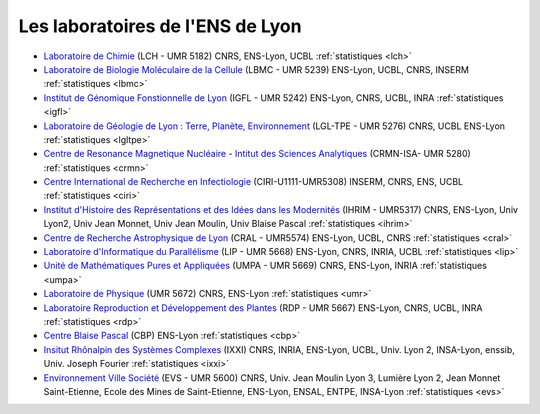 .. _ens:

Les laboratoires de l'ENS de Lyon
=================================

.. container:: disp
   
    .. toctree::
        :maxdepth: 1
        :caption: Table des matières

        Statistiques/Statistiques
        Statistiques/cbp
        Statistiques/ciri
        Statistiques/cral
        Statistiques/crmn
        Statistiques/evs
        Statistiques/icbms
        Statistiques/igfl
        Statistiques/ilm
        Statistiques/ihrim
        Statistiques/isa
        Statistiques/ixxi
        Statistiques/lbmc
        Statistiques/lch
        Statistiques/lgltpe
        Statistiques/lip
        Statistiques/lmfa
        Statistiques/ppcsu
        Statistiques/rdp
        Statistiques/ssi
        Statistiques/umr
        Statistiques/upma

* `Laboratoire de Chimie <http://www.ens-lyon.fr/CHIMIE>`_ (LCH - UMR 5182) CNRS, ENS-Lyon, UCBL :ref:`statistiques <lch>`

* `Laboratoire de Biologie Moléculaire de la Cellule <http://www.ens-lyon.fr/LBMC/>`_ (LBMC - UMR 5239) ENS-Lyon, UCBL, CNRS, INSERM :ref:`statistiques <lbmc>`

* `Institut de Génomique Fonstionnelle de Lyon <http://igfl.ens-lyon.fr/>`_ (IGFL - UMR 5242) ENS-Lyon, CNRS, UCBL, INRA :ref:`statistiques <igfl>`

* `Laboratoire de Géologie de Lyon : Terre, Planète, Environnement <http://lgltpe.ens-lyon.fr/>`_ (LGL-TPE - UMR 5276) CNRS, UCBL ENS-Lyon  :ref:`statistiques <lgltpe>`

* `Centre de Resonance Magnetique Nucléaire <http://www.ens-lyon.fr/crmn/crmn/index.html>`_ - `Intitut des Sciences Analytiques <https://isa-lyon.fr/>`_ (CRMN-ISA- UMR 5280) :ref:`statistiques <crmn>`

* `Centre International de Recherche en Infectiologie <http://ciri.inserm.fr/>`_ (CIRI-U1111-UMR5308) INSERM, CNRS, ENS, UCBL :ref:`statistiques <ciri>`

* `Institut d'Histoire des Représentations et des Idées dans les Modernités <http://ihrim.ens-lyon.fr/>`_ (IHRIM - UMR5317) CNRS, ENS-Lyon, Univ Lyon2, Univ Jean Monnet, Univ Jean Moulin, Univ Blaise Pascal :ref:`statistiques <ihrim>`

* `Centre de Recherche Astrophysique de Lyon <http://www-obs.univ-lyon1.fr/>`_ (CRAL - UMR5574) ENS-Lyon, UCBL, CNRS :ref:`statistiques <cral>`

* `Laboratoire d'Informatique du Parallélisme <http://www.ens-lyon.fr/LIP>`_ (LIP - UMR 5668) ENS-Lyon, CNRS, INRIA, UCBL :ref:`statistiques <lip>`

* `Unité de Mathématiques Pures et Appliquées <http://www.umpa.ens-lyon.fr/>`_ (UMPA - UMR 5669)  CNRS, ENS-Lyon, INRIA :ref:`statistiques <umpa>`

* `Laboratoire de Physique <http://www.ens-lyon.fr/PHYSIQUE>`_ (UMR 5672) CNRS, ENS-Lyon :ref:`statistiques <umr>`

* `Laboratoire Reproduction et Développement des Plantes <http://www.ens-lyon.fr/RDP/>`_ (RDP - UMR 5667) ENS-Lyon, CNRS, UCBL, INRA :ref:`statistiques <rdp>`

* `Centre Blaise Pascal <index>`_ (CBP) ENS-Lyon :ref:`statistiques <cbp>`

* `Insitut Rhônalpin des Systèmes Complexes <http://www.ixxi.fr/>`_ (IXXI) CNRS, INRIA, ENS-Lyon, UCBL, Univ.  Lyon 2, INSA-Lyon, enssib, Univ. Joseph Fourier :ref:`statistiques <ixxi>`

* `Environnement Ville Société <http://umr5600.ish-lyon.cnrs.fr/>`_ (EVS - UMR 5600) CNRS, Univ. Jean Moulin Lyon 3, Lumière Lyon 2, Jean Monnet Saint-Etienne, Ecole des Mines de Saint-Etienne, ENS-Lyon, ENSAL, ENTPE, INSA-Lyon :ref:`statistiques <evs>`
